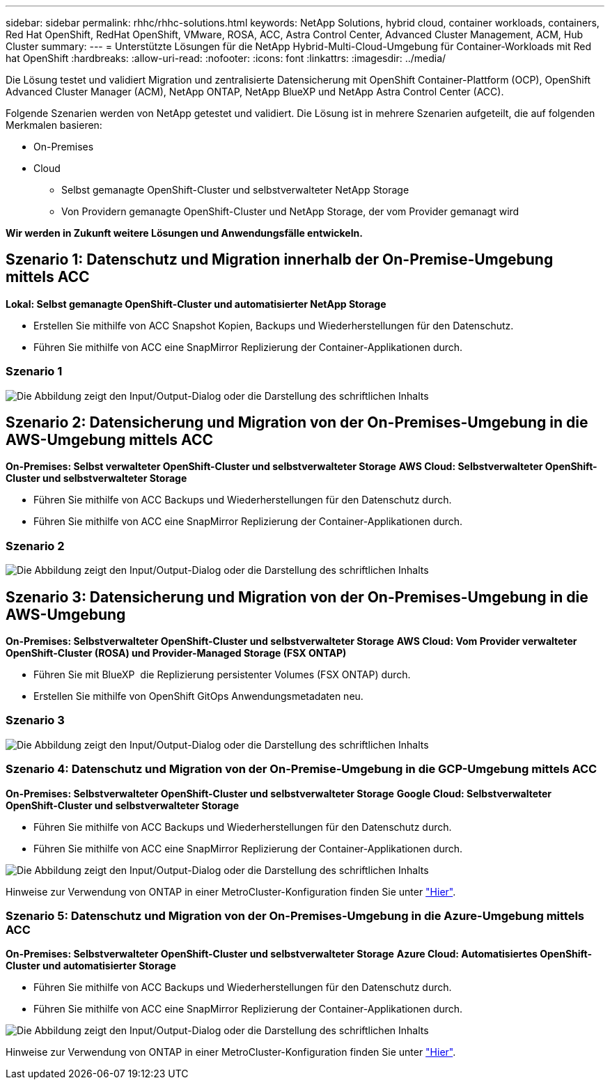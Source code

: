 ---
sidebar: sidebar 
permalink: rhhc/rhhc-solutions.html 
keywords: NetApp Solutions, hybrid cloud, container workloads, containers, Red Hat OpenShift, RedHat OpenShift, VMware, ROSA, ACC, Astra Control Center, Advanced Cluster Management, ACM, Hub Cluster 
summary:  
---
= Unterstützte Lösungen für die NetApp Hybrid-Multi-Cloud-Umgebung für Container-Workloads mit Red hat OpenShift
:hardbreaks:
:allow-uri-read: 
:nofooter: 
:icons: font
:linkattrs: 
:imagesdir: ../media/


[role="lead"]
Die Lösung testet und validiert Migration und zentralisierte Datensicherung mit OpenShift Container-Plattform (OCP), OpenShift Advanced Cluster Manager (ACM), NetApp ONTAP, NetApp BlueXP und NetApp Astra Control Center (ACC).

Folgende Szenarien werden von NetApp getestet und validiert. Die Lösung ist in mehrere Szenarien aufgeteilt, die auf folgenden Merkmalen basieren:

* On-Premises
* Cloud
+
** Selbst gemanagte OpenShift-Cluster und selbstverwalteter NetApp Storage
** Von Providern gemanagte OpenShift-Cluster und NetApp Storage, der vom Provider gemanagt wird




**Wir werden in Zukunft weitere Lösungen und Anwendungsfälle entwickeln.**



== Szenario 1: Datenschutz und Migration innerhalb der On-Premise-Umgebung mittels ACC

**Lokal: Selbst gemanagte OpenShift-Cluster und automatisierter NetApp Storage**

* Erstellen Sie mithilfe von ACC Snapshot Kopien, Backups und Wiederherstellungen für den Datenschutz.
* Führen Sie mithilfe von ACC eine SnapMirror Replizierung der Container-Applikationen durch.




=== Szenario 1

image:rhhc-on-premises.png["Die Abbildung zeigt den Input/Output-Dialog oder die Darstellung des schriftlichen Inhalts"]



== Szenario 2: Datensicherung und Migration von der On-Premises-Umgebung in die AWS-Umgebung mittels ACC

**On-Premises: Selbst verwalteter OpenShift-Cluster und selbstverwalteter Storage** **AWS Cloud: Selbstverwalteter OpenShift-Cluster und selbstverwalteter Storage**

* Führen Sie mithilfe von ACC Backups und Wiederherstellungen für den Datenschutz durch.
* Führen Sie mithilfe von ACC eine SnapMirror Replizierung der Container-Applikationen durch.




=== Szenario 2

image:rhhc-self-managed-aws.png["Die Abbildung zeigt den Input/Output-Dialog oder die Darstellung des schriftlichen Inhalts"]



== Szenario 3: Datensicherung und Migration von der On-Premises-Umgebung in die AWS-Umgebung

**On-Premises: Selbstverwalteter OpenShift-Cluster und selbstverwalteter Storage** **AWS Cloud: Vom Provider verwalteter OpenShift-Cluster (ROSA) und Provider-Managed Storage (FSX ONTAP)**

* Führen Sie mit BlueXP  die Replizierung persistenter Volumes (FSX ONTAP) durch.
* Erstellen Sie mithilfe von OpenShift GitOps Anwendungsmetadaten neu.




=== Szenario 3

image:rhhc-rosa-with-fsxn.png["Die Abbildung zeigt den Input/Output-Dialog oder die Darstellung des schriftlichen Inhalts"]



=== Szenario 4: Datenschutz und Migration von der On-Premise-Umgebung in die GCP-Umgebung mittels ACC

**On-Premises: Selbstverwalteter OpenShift-Cluster und selbstverwalteter Storage**
**Google Cloud: Selbstverwalteter OpenShift-Cluster und selbstverwalteter Storage **

* Führen Sie mithilfe von ACC Backups und Wiederherstellungen für den Datenschutz durch.
* Führen Sie mithilfe von ACC eine SnapMirror Replizierung der Container-Applikationen durch.


image:rhhc-self-managed-gcp.png["Die Abbildung zeigt den Input/Output-Dialog oder die Darstellung des schriftlichen Inhalts"]

Hinweise zur Verwendung von ONTAP in einer MetroCluster-Konfiguration finden Sie unter link:https://docs.netapp.com/us-en/ontap-metrocluster/install-stretch/concept_considerations_when_using_ontap_in_a_mcc_configuration.html["Hier"].



=== Szenario 5: Datenschutz und Migration von der On-Premises-Umgebung in die Azure-Umgebung mittels ACC

**On-Premises: Selbstverwalteter OpenShift-Cluster und selbstverwalteter Storage**
**Azure Cloud: Automatisiertes OpenShift-Cluster und automatisierter Storage **

* Führen Sie mithilfe von ACC Backups und Wiederherstellungen für den Datenschutz durch.
* Führen Sie mithilfe von ACC eine SnapMirror Replizierung der Container-Applikationen durch.


image:rhhc-self-managed-azure.png["Die Abbildung zeigt den Input/Output-Dialog oder die Darstellung des schriftlichen Inhalts"]

Hinweise zur Verwendung von ONTAP in einer MetroCluster-Konfiguration finden Sie unter link:https://docs.netapp.com/us-en/ontap-metrocluster/install-stretch/concept_considerations_when_using_ontap_in_a_mcc_configuration.html["Hier"].
